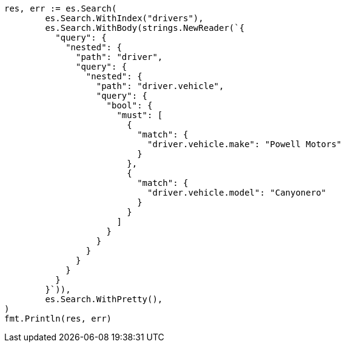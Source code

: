 // Generated from query-dsl-nested-query_711443504b69d0d296e717c716a223e2_test.go
//
[source, go]
----
res, err := es.Search(
	es.Search.WithIndex("drivers"),
	es.Search.WithBody(strings.NewReader(`{
	  "query": {
	    "nested": {
	      "path": "driver",
	      "query": {
	        "nested": {
	          "path": "driver.vehicle",
	          "query": {
	            "bool": {
	              "must": [
	                {
	                  "match": {
	                    "driver.vehicle.make": "Powell Motors"
	                  }
	                },
	                {
	                  "match": {
	                    "driver.vehicle.model": "Canyonero"
	                  }
	                }
	              ]
	            }
	          }
	        }
	      }
	    }
	  }
	}`)),
	es.Search.WithPretty(),
)
fmt.Println(res, err)
----
